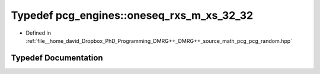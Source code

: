 .. _exhale_typedef_namespacepcg__engines_1a612800f3e59a264828e082f20a922274:

Typedef pcg_engines::oneseq_rxs_m_xs_32_32
==========================================

- Defined in :ref:`file__home_david_Dropbox_PhD_Programming_DMRG++_DMRG++_source_math_pcg_pcg_random.hpp`


Typedef Documentation
---------------------


.. doxygentypedef:: pcg_engines::oneseq_rxs_m_xs_32_32
